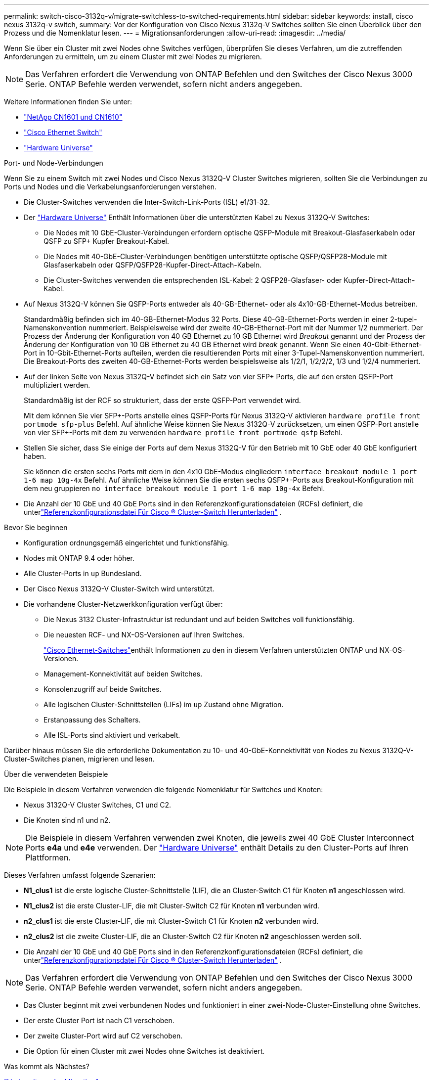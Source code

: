 ---
permalink: switch-cisco-3132q-v/migrate-switchless-to-switched-requirements.html 
sidebar: sidebar 
keywords: install, cisco nexus 3132q-v switch, 
summary: Vor der Konfiguration von Cisco Nexus 3132q-V Switches sollten Sie einen Überblick über den Prozess und die Nomenklatur lesen. 
---
= Migrationsanforderungen
:allow-uri-read: 
:imagesdir: ../media/


[role="lead"]
Wenn Sie über ein Cluster mit zwei Nodes ohne Switches verfügen, überprüfen Sie dieses Verfahren, um die zutreffenden Anforderungen zu ermitteln, um zu einem Cluster mit zwei Nodes zu migrieren.

[NOTE]
====
Das Verfahren erfordert die Verwendung von ONTAP Befehlen und den Switches der Cisco Nexus 3000 Serie. ONTAP Befehle werden verwendet, sofern nicht anders angegeben.

====
Weitere Informationen finden Sie unter:

* link:https://mysupport.netapp.com/site/products/all/details/netapp-cluster-switches/docs-tab["NetApp CN1601 und CN1610"^]
* link:https://mysupport.netapp.com/site/info/cisco-ethernet-switch["Cisco Ethernet Switch"^]
* link:http://hwu.netapp.com["Hardware Universe"^]


.Port- und Node-Verbindungen
Wenn Sie zu einem Switch mit zwei Nodes und Cisco Nexus 3132Q-V Cluster Switches migrieren, sollten Sie die Verbindungen zu Ports und Nodes und die Verkabelungsanforderungen verstehen.

* Die Cluster-Switches verwenden die Inter-Switch-Link-Ports (ISL) e1/31-32.
* Der link:https://hwu.netapp.com/["Hardware Universe"^] Enthält Informationen über die unterstützten Kabel zu Nexus 3132Q-V Switches:
+
** Die Nodes mit 10 GbE-Cluster-Verbindungen erfordern optische QSFP-Module mit Breakout-Glasfaserkabeln oder QSFP zu SFP+ Kupfer Breakout-Kabel.
** Die Nodes mit 40-GbE-Cluster-Verbindungen benötigen unterstützte optische QSFP/QSFP28-Module mit Glasfaserkabeln oder QSFP/QSFP28-Kupfer-Direct-Attach-Kabeln.
** Die Cluster-Switches verwenden die entsprechenden ISL-Kabel: 2 QSFP28-Glasfaser- oder Kupfer-Direct-Attach-Kabel.


* Auf Nexus 3132Q-V können Sie QSFP-Ports entweder als 40-GB-Ethernet- oder als 4x10-GB-Ethernet-Modus betreiben.
+
Standardmäßig befinden sich im 40-GB-Ethernet-Modus 32 Ports. Diese 40-GB-Ethernet-Ports werden in einer 2-tupel-Namenskonvention nummeriert. Beispielsweise wird der zweite 40-GB-Ethernet-Port mit der Nummer 1/2 nummeriert. Der Prozess der Änderung der Konfiguration von 40 GB Ethernet zu 10 GB Ethernet wird _Breakout_ genannt und der Prozess der Änderung der Konfiguration von 10 GB Ethernet zu 40 GB Ethernet wird _break_ genannt. Wenn Sie einen 40-Gbit-Ethernet-Port in 10-Gbit-Ethernet-Ports aufteilen, werden die resultierenden Ports mit einer 3-Tupel-Namenskonvention nummeriert. Die Breakout-Ports des zweiten 40-GB-Ethernet-Ports werden beispielsweise als 1/2/1, 1/2/2/2, 1/3 und 1/2/4 nummeriert.

* Auf der linken Seite von Nexus 3132Q-V befindet sich ein Satz von vier SFP+ Ports, die auf den ersten QSFP-Port multipliziert werden.
+
Standardmäßig ist der RCF so strukturiert, dass der erste QSFP-Port verwendet wird.

+
Mit dem können Sie vier SFP+-Ports anstelle eines QSFP-Ports für Nexus 3132Q-V aktivieren `hardware profile front portmode sfp-plus` Befehl. Auf ähnliche Weise können Sie Nexus 3132Q-V zurücksetzen, um einen QSFP-Port anstelle von vier SFP+-Ports mit dem zu verwenden `hardware profile front portmode qsfp` Befehl.

* Stellen Sie sicher, dass Sie einige der Ports auf dem Nexus 3132Q-V für den Betrieb mit 10 GbE oder 40 GbE konfiguriert haben.
+
Sie können die ersten sechs Ports mit dem in den 4x10 GbE-Modus eingliedern `interface breakout module 1 port 1-6 map 10g-4x` Befehl. Auf ähnliche Weise können Sie die ersten sechs QSFP+-Ports aus Breakout-Konfiguration mit dem neu gruppieren `no interface breakout module 1 port 1-6 map 10g-4x` Befehl.

* Die Anzahl der 10 GbE und 40 GbE Ports sind in den Referenzkonfigurationsdateien (RCFs) definiert, die unterlink:https://mysupport.netapp.com/site/products/all/details/cisco-cluster-storage-switch/downloads-tab["Referenzkonfigurationsdatei Für Cisco ® Cluster-Switch Herunterladen"^] .


.Bevor Sie beginnen
* Konfiguration ordnungsgemäß eingerichtet und funktionsfähig.
* Nodes mit ONTAP 9.4 oder höher.
* Alle Cluster-Ports in `up` Bundesland.
* Der Cisco Nexus 3132Q-V Cluster-Switch wird unterstützt.
* Die vorhandene Cluster-Netzwerkkonfiguration verfügt über:
+
** Die Nexus 3132 Cluster-Infrastruktur ist redundant und auf beiden Switches voll funktionsfähig.
** Die neuesten RCF- und NX-OS-Versionen auf Ihren Switches.
+
link:https://mysupport.netapp.com/site/info/cisco-ethernet-switch["Cisco Ethernet-Switches"^]enthält Informationen zu den in diesem Verfahren unterstützten ONTAP und NX-OS-Versionen.

** Management-Konnektivität auf beiden Switches.
** Konsolenzugriff auf beide Switches.
** Alle logischen Cluster-Schnittstellen (LIFs) im `up` Zustand ohne Migration.
** Erstanpassung des Schalters.
** Alle ISL-Ports sind aktiviert und verkabelt.




Darüber hinaus müssen Sie die erforderliche Dokumentation zu 10- und 40-GbE-Konnektivität von Nodes zu Nexus 3132Q-V-Cluster-Switches planen, migrieren und lesen.

.Über die verwendeten Beispiele
Die Beispiele in diesem Verfahren verwenden die folgende Nomenklatur für Switches und Knoten:

* Nexus 3132Q-V Cluster Switches, C1 und C2.
* Die Knoten sind n1 und n2.


[NOTE]
====
Die Beispiele in diesem Verfahren verwenden zwei Knoten, die jeweils zwei 40 GbE Cluster Interconnect Ports *e4a* und *e4e* verwenden. Der link:https://hwu.netapp.com/["Hardware Universe"^] enthält Details zu den Cluster-Ports auf Ihren Plattformen.

====
Dieses Verfahren umfasst folgende Szenarien:

* *N1_clus1* ist die erste logische Cluster-Schnittstelle (LIF), die an Cluster-Switch C1 für Knoten *n1* angeschlossen wird.
* *N1_clus2* ist die erste Cluster-LIF, die mit Cluster-Switch C2 für Knoten *n1* verbunden wird.
* *n2_clus1* ist die erste Cluster-LIF, die mit Cluster-Switch C1 für Knoten *n2* verbunden wird.
* *n2_clus2* ist die zweite Cluster-LIF, die an Cluster-Switch C2 für Knoten *n2* angeschlossen werden soll.
* Die Anzahl der 10 GbE und 40 GbE Ports sind in den Referenzkonfigurationsdateien (RCFs) definiert, die unterlink:https://mysupport.netapp.com/site/products/all/details/cisco-cluster-storage-switch/downloads-tab["Referenzkonfigurationsdatei Für Cisco ® Cluster-Switch Herunterladen"^] .


[NOTE]
====
Das Verfahren erfordert die Verwendung von ONTAP Befehlen und den Switches der Cisco Nexus 3000 Serie. ONTAP Befehle werden verwendet, sofern nicht anders angegeben.

====
* Das Cluster beginnt mit zwei verbundenen Nodes und funktioniert in einer zwei-Node-Cluster-Einstellung ohne Switches.
* Der erste Cluster Port ist nach C1 verschoben.
* Der zweite Cluster-Port wird auf C2 verschoben.
* Die Option für einen Cluster mit zwei Nodes ohne Switches ist deaktiviert.


.Was kommt als Nächstes?
link:migrate-switchless-prepare-to-migrate.html["Vorbereitung der Migration"].
